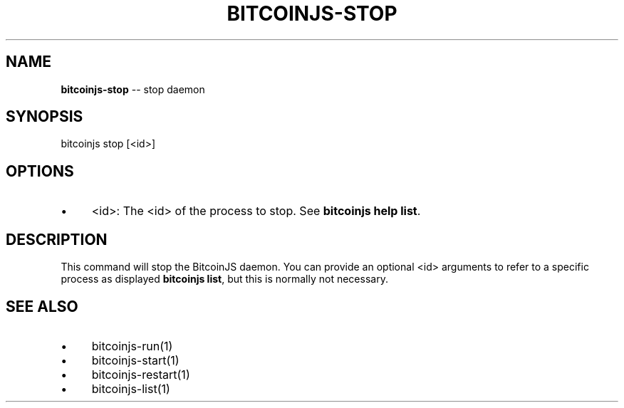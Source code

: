 .\" Generated with Ronnjs 0.3.8
.\" http://github.com/kapouer/ronnjs/
.
.TH "BITCOINJS\-STOP" "1" "February 2012" "" ""
.
.SH "NAME"
\fBbitcoinjs-stop\fR \-\- stop daemon
.
.SH "SYNOPSIS"
.
.nf
bitcoinjs stop [<id>]
.
.fi
.
.SH "OPTIONS"
.
.IP "\(bu" 4
<id>:
The <id> of the process to stop\. See \fBbitcoinjs help list\fR\|\.
.
.IP "" 0
.
.SH "DESCRIPTION"
This command will stop the BitcoinJS daemon\. You can provide an
optional <id> arguments to refer to a specific process as displayed \fBbitcoinjs list\fR, but this is normally not necessary\.
.
.SH "SEE ALSO"
.
.IP "\(bu" 4
bitcoinjs\-run(1)
.
.IP "\(bu" 4
bitcoinjs\-start(1)
.
.IP "\(bu" 4
bitcoinjs\-restart(1)
.
.IP "\(bu" 4
bitcoinjs\-list(1)
.
.IP "" 0
